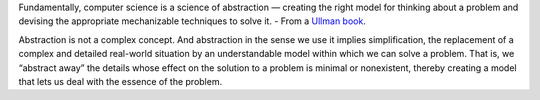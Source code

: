 .. title: Science of Abstractions
.. slug: science-of-abstractions
.. date: 2017-07-24 19:12:02 UTC-07:00
.. tags: computer science
.. category:
.. link:
.. description:
.. type: text

Fundamentally, computer science is a science of abstraction — creating the right model for thinking about a problem and devising
the appropriate mechanizable techniques to solve it. - From a `Ullman book`_.

Abstraction is not a complex concept. And abstraction in the sense we use it implies simplification, the
replacement of a complex and detailed real-world situation by an understandable model within which we
can solve a problem. That is, we “abstract away” the details whose effect on the solution to a problem
is minimal or nonexistent, thereby creating a model that lets us deal with the essence of the problem.


.. _Ullman book: http://infolab.stanford.edu/~ullman/focs/ch01.pdf



